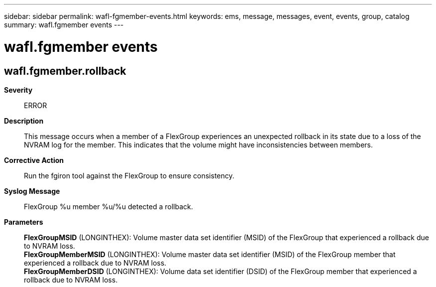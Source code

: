 ---
sidebar: sidebar
permalink: wafl-fgmember-events.html
keywords: ems, message, messages, event, events, group, catalog
summary: wafl.fgmember events
---

= wafl.fgmember events
:toclevels: 1
:hardbreaks:
:nofooter:
:icons: font
:linkattrs:
:imagesdir: ./media/

== wafl.fgmember.rollback
*Severity*::
ERROR
*Description*::
This message occurs when a member of a FlexGroup experiences an unexpected rollback in its state due to a loss of the NVRAM log for the member. This indicates that the volume might have inconsistencies between members.
*Corrective Action*::
Run the fgiron tool against the FlexGroup to ensure consistency.
*Syslog Message*::
FlexGroup %u member %u/%u detected a rollback.
*Parameters*::
*FlexGroupMSID* (LONGINTHEX): Volume master data set identifier (MSID) of the FlexGroup that experienced a rollback due to NVRAM loss.
*FlexGroupMemberMSID* (LONGINTHEX): Volume master data set identifier (MSID) of the FlexGroup member that experienced a rollback due to NVRAM loss.
*FlexGroupMemberDSID* (LONGINTHEX): Volume data set identifier (DSID) of the FlexGroup member that experienced a rollback due to NVRAM loss.
